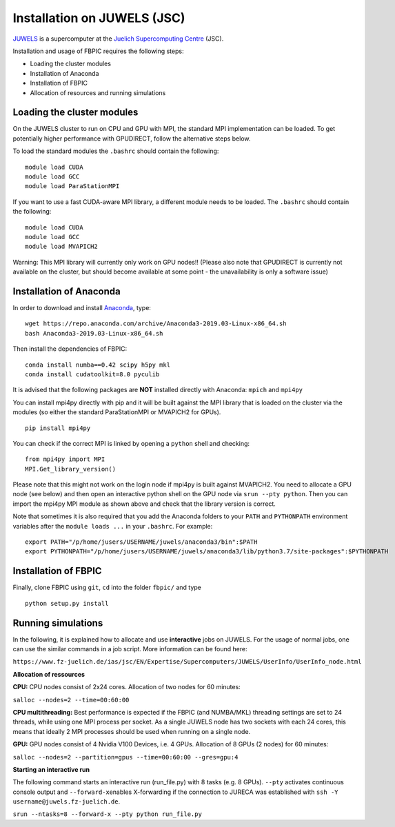 Installation on JUWELS (JSC)
=================================================

`JUWELS
<https://www.fz-juelich.de/ias/jsc/EN/Expertise/Supercomputers/JUWELS/JUWELS_node.html>`__
is a supercomputer at the `Juelich Supercomputing Centre <http://www.fz-juelich.de/ias/jsc/EN/Home/home_node.html>`__ (JSC).

Installation and usage of FBPIC requires the following steps:

-  Loading the cluster modules
-  Installation of Anaconda
-  Installation of FBPIC
-  Allocation of resources and running simulations

Loading the cluster modules
---------------------------

On the JUWELS cluster to run on CPU and GPU with MPI, the standard MPI
implementation can be loaded. To get potentially higher performance with
GPUDIRECT, follow the alternative steps below.

To load the standard modules the ``.bashrc`` should contain the following:

::

    module load CUDA
    module load GCC
    module load ParaStationMPI


If you want to use a fast CUDA-aware MPI library, a different module
needs to be loaded. The ``.bashrc`` should contain the following:

::

    module load CUDA
    module load GCC
    module load MVAPICH2

Warning: This MPI library will currently only work on GPU nodes!!
(Please also note that GPUDIRECT is currently not available on the cluster,
but should become available at some point - the unavailability is only a
software issue)

Installation of Anaconda
------------------------------------------------

In order to download and install `Anaconda <https://www.continuum.io/downloads>`__, type:

::

    wget https://repo.anaconda.com/archive/Anaconda3-2019.03-Linux-x86_64.sh
    bash Anaconda3-2019.03-Linux-x86_64.sh

Then install the dependencies of FBPIC:

::

   conda install numba==0.42 scipy h5py mkl
   conda install cudatoolkit=8.0 pyculib

It is advised that the following packages are **NOT** installed
directly with Anaconda: ``mpich`` and ``mpi4py``

You can install mpi4py directly with pip and it will be built against the MPI
library that is loaded on the cluster via the modules (so either the standard
ParaStationMPI or MVAPICH2 for GPUs).

::

   pip install mpi4py

You can check if the correct MPI is linked by opening a ``python`` shell
and checking:

::

    from mpi4py import MPI
    MPI.Get_library_version()

Please note that this might not work on the login node if mpi4py is built
against MVAPICH2. You need to allocate a GPU node (see below) and then open
an interactive python shell on the GPU node via ``srun --pty python``. Then
you can import the mpi4py MPI module as shown above and check that the library
version is correct.


Note that sometimes it is also required that you add the Anaconda folders to
your ``PATH`` and ``PYTHONPATH`` environment variables after the
``module loads ...`` in your ``.bashrc``. For example:

::

    export PATH="/p/home/jusers/USERNAME/juwels/anaconda3/bin":$PATH
    export PYTHONPATH="/p/home/jusers/USERNAME/juwels/anaconda3/lib/python3.7/site-packages":$PYTHONPATH

Installation of FBPIC
---------------------

Finally, clone FBPIC using ``git``, ``cd`` into the folder ``fbpic/``
and type
::

   python setup.py install

Running simulations
------------------------------------------

In the following, it is explained how to allocate and use
**interactive** jobs on JUWELS. For the usage of normal jobs, one can
use the similar commands in a job script. More information can be found
here:

``https://www.fz-juelich.de/ias/jsc/EN/Expertise/Supercomputers/JUWELS/UserInfo/UserInfo_node.html``

**Allocation of ressources**

**CPU:** CPU nodes consist of 2x24 cores. Allocation of two nodes for 60
minutes:

``salloc --nodes=2 --time=00:60:00``

**CPU multithreading:** Best performance is expected if the FBPIC
(and NUMBA/MKL) threading settings are set to 24 threads, while using one MPI
process per socket. As a single JUWELS node has two sockets with each 24 cores,
this means that ideally 2 MPI processes should be used when running on a
single node.

**GPU:** GPU nodes consist of 4 Nvidia V100 Devices, i.e. 4 GPUs.
Allocation of 8 GPUs (2 nodes) for 60 minutes:

``salloc --nodes=2 --partition=gpus --time=00:60:00 --gres=gpu:4``

**Starting an interactive run**

The following command starts an interactive run (run_file.py) with 8
tasks (e.g. 8 GPUs). ``--pty`` activates continuous console output and
``--forward-x``\ enables X-forwarding if the connection to JURECA was
established with ``ssh -Y username@juwels.fz-juelich.de``.

``srun --ntasks=8 --forward-x --pty python run_file.py``

